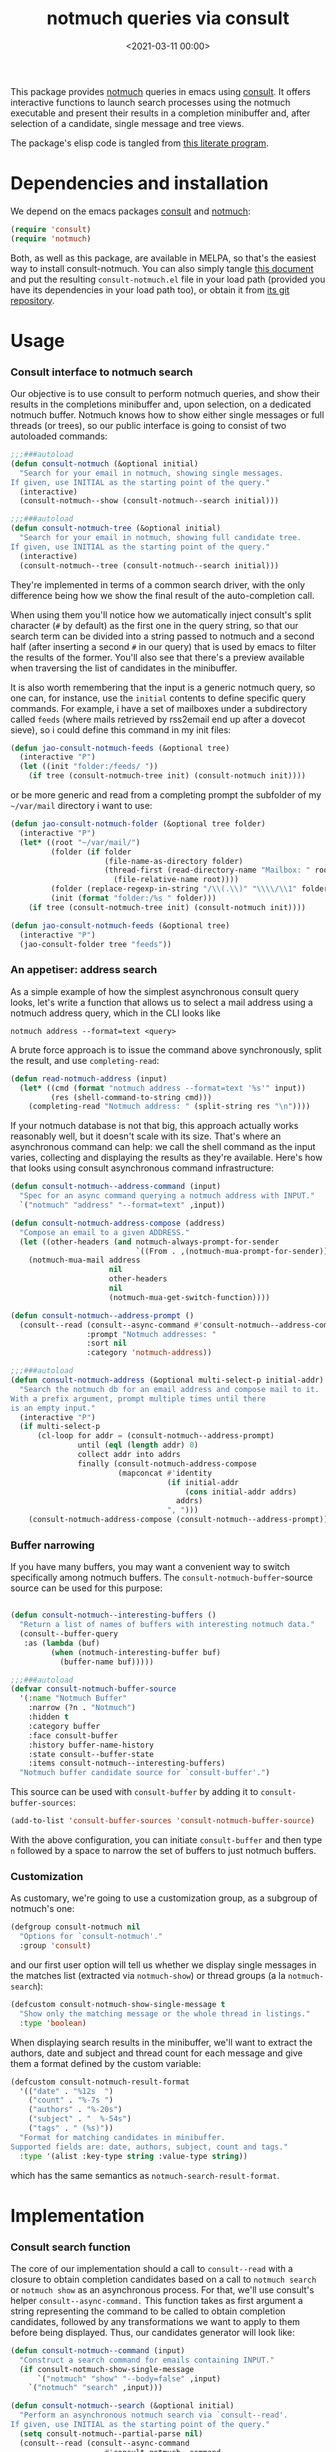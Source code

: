 #+property: header-args:emacs-lisp :lexical t :noweb tangle
#+title:  notmuch queries via consult
#+date: <2021-03-11 00:00>
#+filetags: emacs norss
#+description: notmuch queries with completing read provided by consult

This package provides [[https://notmuchmail.org/][notmuch]] queries in emacs using [[https://github.com/minad/consult][consult]].  It
offers interactive functions to launch search processes using the
notmuch executable and present their results in a completion
minibuffer and, after selection of a candidate, single message and
tree views.

The package's elisp code is tangled from [[https://codeberg.org/jao/consult-notmuch/src/branch/main/readme.org][this literate program]].

* Dependencies and installation
  We depend on the emacs packages [[https://github.com/minad/consult][consult]] and [[https://notmuchmail.org/][notmuch]]:

  #+begin_src emacs-lisp :noweb-ref dependencies
    (require 'consult)
    (require 'notmuch)
  #+end_src

  Both, as well as this package, are available in MELPA, so that's the
  easiest way to install consult-notmuch.  You can also simply tangle
  [[https://codeberg.org/jao/consult-notmuch/src/branch/main/readme.org][this document]] and put the resulting ~consult-notmuch.el~ file in your
  load path (provided you have its dependencies in your load path
  too), or obtain it from [[https://codeberg.org/jao/consult-notmuch][its git repository]].

* Usage
*** Consult interface to notmuch search

    Our objective is to use consult to perform notmuch queries, and show
    their results in the completions minibuffer and, upon selection, on
    a dedicated notmuch buffer.  Notmuch knows how to show either single
    messages or full threads (or trees), so our public interface is
    going to consist of two autoloaded commands:

    #+begin_src emacs-lisp :noweb-ref public-functions
      ;;;###autoload
      (defun consult-notmuch (&optional initial)
        "Search for your email in notmuch, showing single messages.
      If given, use INITIAL as the starting point of the query."
        (interactive)
        (consult-notmuch--show (consult-notmuch--search initial)))

      ;;;###autoload
      (defun consult-notmuch-tree (&optional initial)
        "Search for your email in notmuch, showing full candidate tree.
      If given, use INITIAL as the starting point of the query."
        (interactive)
        (consult-notmuch--tree (consult-notmuch--search initial)))

    #+end_src

    They're implemented in terms of a common search driver, with the
    only difference being how we show the final result of the
    auto-completion call.

    When using them you'll notice how we automatically inject consult's
    split character (~#~ by default) as the first one in the query string,
    so that our search term can be divided into a string passed to
    notmuch and a second half (after inserting a second ~#~ in our query)
    that is used by emacs to filter the results of the former.  You'll
    also see that there's a preview available when traversing the list
    of candidates in the minibuffer.

    It is also worth remembering that the input is a generic notmuch
    query, so one can, for instance, use the ~initial~ contents to define
    specific query commands.  For example, i have a set of mailboxes
    under a subdirectory called ~feeds~ (where mails retrieved by
    rss2email end up after a dovecot sieve), so i could define this
    command in my init files:

    #+begin_src emacs-lisp :noweb-ref no :tangle no
      (defun jao-consult-notmuch-feeds (&optional tree)
        (interactive "P")
        (let ((init "folder:/feeds/ "))
          (if tree (consult-notmuch-tree init) (consult-notmuch init))))
    #+end_src

    or be more generic and read from a completing prompt the subfolder
    of my =~/var/mail= directory i want to use:

    #+begin_src emacs-lisp :noweb-ref no :tangle no
      (defun jao-consult-notmuch-folder (&optional tree folder)
        (interactive "P")
        (let* ((root "~/var/mail/")
               (folder (if folder
                           (file-name-as-directory folder)
                           (thread-first (read-directory-name "Mailbox: " root)
                             (file-relative-name root))))
               (folder (replace-regexp-in-string "/\\(.\\)" "\\\\/\\1" folder))
               (init (format "folder:/%s " folder)))
          (if tree (consult-notmuch-tree init) (consult-notmuch init))))

      (defun jao-consult-notmuch-feeds (&optional tree)
        (interactive "P")
        (jao-consult-folder tree "feeds"))
    #+end_src
*** An appetiser: address search

    As a simple example of how the simplest asynchronous consult query
    looks, let's write a function that allows us to select a mail
    address using a notmuch address query, which in the CLI looks like

    #+begin_src shell :tangle no
      notmuch address --format=text <query>
    #+end_src

    A brute force approach is to issue the command above
    synchronously, split the result, and use ~completing-read~:

    #+begin_src emacs-lisp :tangle no
      (defun read-notmuch-address (input)
        (let* ((cmd (format "notmuch address --format=text '%s'" input))
               (res (shell-command-to-string cmd)))
          (completing-read "Notmuch address: " (split-string res "\n"))))
    #+end_src

    If your notmuch database is not that big, this approach actually
    works reasonably well, but it doesn't scale with its size.  That's
    where an asynchronous command can help: we call the shell command
    as the input varies, collecting and displaying the results as
    they're available.  Here's how that looks using consult
    asynchronous command infrastructure:

    #+begin_src emacs-lisp :noweb-ref public-functions
      (defun consult-notmuch--address-command (input)
        "Spec for an async command querying a notmuch address with INPUT."
        `("notmuch" "address" "--format=text" ,input))

      (defun consult-notmuch-address-compose (address)
        "Compose an email to a given ADDRESS."
        (let ((other-headers (and notmuch-always-prompt-for-sender
                                  `((From . ,(notmuch-mua-prompt-for-sender))))))
          (notmuch-mua-mail address
                            nil
                            other-headers
                            nil
                            (notmuch-mua-get-switch-function))))

      (defun consult-notmuch--address-prompt ()
        (consult--read (consult--async-command #'consult-notmuch--address-command)
                       :prompt "Notmuch addresses: "
                       :sort nil
                       :category 'notmuch-address))

      ;;;###autoload
      (defun consult-notmuch-address (&optional multi-select-p initial-addr)
        "Search the notmuch db for an email address and compose mail to it.
      With a prefix argument, prompt multiple times until there
      is an empty input."
        (interactive "P")
        (if multi-select-p
            (cl-loop for addr = (consult-notmuch--address-prompt)
                     until (eql (length addr) 0)
                     collect addr into addrs
                     finally (consult-notmuch-address-compose
                              (mapconcat #'identity
                                         (if initial-addr
                                             (cons initial-addr addrs)
                                           addrs)
                                         ", ")))
          (consult-notmuch-address-compose (consult-notmuch--address-prompt))))

    #+end_src
*** Buffer narrowing

    If you have many buffers, you may want a convenient way to switch
    specifically among notmuch buffers.  The ~consult-notmuch-buffer~-source
    source can be used for this purpose:

    #+begin_src emacs-lisp :noweb-ref public-functions

      (defun consult-notmuch--interesting-buffers ()
        "Return a list of names of buffers with interesting notmuch data."
        (consult--buffer-query
         :as (lambda (buf)
               (when (notmuch-interesting-buffer buf)
                 (buffer-name buf)))))

      ;;;###autoload
      (defvar consult-notmuch-buffer-source
        '(:name "Notmuch Buffer"
          :narrow (?n . "Notmuch")
          :hidden t
          :category buffer
          :face consult-buffer
          :history buffer-name-history
          :state consult--buffer-state
          :items consult-notmuch--interesting-buffers)
        "Notmuch buffer candidate source for `consult-buffer'.")
    #+end_src

    This source can be used with ~consult-buffer~ by adding it to
    ~consult-buffer-sources~:

    #+begin_src emacs-lisp :noweb-ref no :tangle no
      (add-to-list 'consult-buffer-sources 'consult-notmuch-buffer-source)
    #+end_src

    With the above configuration, you can initiate ~consult-buffer~ and then
    type ~n~ followed by a space to narrow the set of buffers to just notmuch
    buffers.
*** Customization
    :PROPERTIES:
    :header-args: :noweb-ref customization
    :END:
    As customary, we're going to use a customization group, as a
    subgroup of notmuch's one:

    #+begin_src emacs-lisp
      (defgroup consult-notmuch nil
        "Options for `consult-notmuch'."
        :group 'consult)

    #+end_src

    and our first user option will tell us whether we display single
    messages in the matches list (extracted via ~notmuch-show~) or thread
    groups (a la ~notmuch-search~):

    #+begin_src emacs-lisp
      (defcustom consult-notmuch-show-single-message t
        "Show only the matching message or the whole thread in listings."
        :type 'boolean)

    #+end_src

    When displaying search results in the minibuffer, we'll want to
    extract the authors, date and subject and thread count for each
    message and give them a format defined by the custom variable:

    #+begin_src emacs-lisp
      (defcustom consult-notmuch-result-format
        '(("date" . "%12s  ")
          ("count" . "%-7s ")
          ("authors" . "%-20s")
          ("subject" . "  %-54s")
          ("tags" . " (%s)"))
        "Format for matching candidates in minibuffer.
      Supported fields are: date, authors, subject, count and tags."
        :type '(alist :key-type string :value-type string))

    #+end_src

    which has the same semantics as ~notmuch-search-result-format~.

* Implementation
  :PROPERTIES:
  :header-args: :noweb-ref private-functions
  :END:
*** Consult search function
    The core of our implementation should a call to ~consult--read~ with
    a closure to obtain completion candidates based on a call to
    =notmuch search= or =notmuch show= as an asynchronous process.  For
    that, we'll use consult's helper ~consult--async-command.~ This
    function takes as first argument a string representing the command
    to be called to obtain completion candidates, followed by any
    transformations we want to apply to them before being displayed.
    Thus, our candidates generator will look like:

    #+begin_src emacs-lisp
      (defun consult-notmuch--command (input)
        "Construct a search command for emails containing INPUT."
        (if consult-notmuch-show-single-message
            `("notmuch" "show" "--body=false" ,input)
          `("notmuch" "search" ,input)))

      (defun consult-notmuch--search (&optional initial)
        "Perform an asynchronous notmuch search via `consult--read'.
      If given, use INITIAL as the starting point of the query."
        (setq consult-notmuch--partial-parse nil)
        (consult--read (consult--async-command
                           #'consult-notmuch--command
                         (consult--async-filter #'identity)
                         (consult--async-map #'consult-notmuch--transformer))
                       :prompt "Notmuch search: "
                       :require-match t
                       :initial (consult--async-split-initial initial)
                       :history '(:input consult-notmuch-history)
                       :state #'consult-notmuch--preview
                       :lookup #'consult--lookup-member
                       :category 'notmuch-result
                       :sort nil))
    #+end_src

    In the code above we're also using a preview function (described
    [[*Displaying candidates][below]]), and a history variable:

    #+begin_src emacs-lisp

      (defvar consult-notmuch-history nil
        "History for `consult-notmuch'.")

    #+end_src

    and the candidates transformer will depend on whether we're
    displaying threads or single messages:

    #+begin_src emacs-lisp
      (defun consult-notmuch--transformer (str)
        "Transform STR to notmuch display style."
        (if consult-notmuch-show-single-message
            (consult-notmuch--show-transformer str)
          (consult-notmuch--search-transformer str)))

    #+end_src

*** Formatting search results
    Using ~consult-notmuch-result-format~, we are going to return a
    string representation from a plist describing the current message,
    reusing notmuch's facility ~notmuch-tree-format-field~, with the
    added trick of storing the current message or thread id in a text
    property, so that it can latter be used for displaying the message
    preview:

    #+begin_src emacs-lisp
      (defun consult-notmuch--format-field (spec msg)
        "Return a string for SPEC given the MSG metadata."
        (let ((field (car spec)))
          (cond ((equal field "count")
                 (when-let (cnt (plist-get msg :count))
                   (format (cdr spec) cnt)))
                ((equal field "tags")
                 (when (plist-get msg :tags)
                   (notmuch-tree-format-field "tags" (cdr spec) msg)))
                (t (notmuch-tree-format-field field (cdr spec) msg)))))

      (defun consult-notmuch--format-candidate (msg)
        "Format the result (MSG) of parsing a notmuch show information unit."
        (when-let (id (plist-get msg :id))
          (let ((result-string))
            (dolist (spec consult-notmuch-result-format)
              (when-let (field (consult-notmuch--format-field spec msg))
                (setq result-string (concat result-string field))))
            (propertize result-string 'thread-id id
                        'tags (plist-get msg :tags)))))

      (defun consult-notmuch--thread-id (candidate)
        "Recover the thread id for the given CANDIDATE string."
        (when candidate (get-text-property 0 'thread-id candidate)))

    #+end_src

*** Parsing notmuch show results
    When ~consult-notmuch-show-single-message~ is set to nil, we're
    showing single messages as completion candidates, and, therefore,
    we are going to need to parse the output of that command, which
    looks like:

    #+begin_example
     message{ id:emacs-circe/circe/issues/401@github.com depth:0 ...
     header{
      <Sender (tags)>
      Subject: <subject>
      From: <from>
      To: <to>
      ...
      Date: Fri, 03 Sep 2021 12:46:53 -0700
     header}
      message}
    #+end_example


    Now, all we need is to parse the output of notmuch show and fill
    in the message metadata plist:

    #+begin_src emacs-lisp
      (defvar consult-notmuch--partial-parse nil
        "Internal variable for parsing status.")
      (defvar consult-notmuch--partial-headers nil
        "Internal variable for parsing status.")
      (defvar consult-notmuch--info nil
        "Internal variable for parsing status.")

      (defun consult-notmuch--set (k v)
        "Set the value V for property K in the message we're currently parsing."
        (setq consult-notmuch--partial-parse
              (plist-put consult-notmuch--partial-parse k v)))

      (defun consult-notmuch--show-transformer (str)
        "Parse output STR of notmuch show, extracting its components."
        (if (string-prefix-p "message}" str)
            (prog1
                (consult-notmuch--format-candidate
                 (consult-notmuch--set :headers consult-notmuch--partial-headers))
              (setq consult-notmuch--partial-parse nil
                    consult-notmuch--partial-headers nil
                    consult-notmuch--info nil))
          (cond ((string-match "message{ \\(id:[^ ]+\\) .+" str)
                 (consult-notmuch--set :id (match-string 1 str))
                 (consult-notmuch--set :match t))
                ((string-prefix-p "header{" str)
                 (setq consult-notmuch--info t))
                ((and str consult-notmuch--info)
                 (when (string-match "\\(.+\\) (\\([^)]+\\)) (\\([^)]*\\))$" str)
                   (consult-notmuch--set :Subject (match-string 1 str))
                   (consult-notmuch--set :date_relative (match-string 2 str))
                   (consult-notmuch--set :tags (split-string (match-string 3 str))))
                 (setq consult-notmuch--info nil))
                ((string-match "\\(Subject\\|From\\|To\\|Cc\\|Date\\): \\(.+\\)?" str)
                 (let ((k (intern (format ":%s" (match-string 1 str))))
                       (v (or (match-string 2 str) "")))
                   (setq consult-notmuch--partial-headers
                         (plist-put consult-notmuch--partial-headers k v)))))
          nil))

    #+end_src

*** Parsing notmuch search results
    When ~consult-notmuch-show-single-message~ is set, our candidates
    generator uses the following transformer to format the raw
    results returned by the notmuch search command.  Here, every line
    contains already all elements we need:

    #+begin_src emacs-lisp
      (defun consult-notmuch--search-transformer (str)
        "Transform STR from notmuch search to notmuch display style."
        (when (string-match "thread:" str)
          (let* ((thread-id (car (split-string str "\\ +")))
                 (date (substring str 24 37))
                 (mid (substring str 24))
                 (c0 (string-match "[[]" mid))
                 (c1 (string-match "[]]" mid))
                 (count (substring mid c0 (1+ c1)))
                 (auths (string-trim (nth 1 (split-string mid "[];]"))))
                 (subject (string-trim (nth 1 (split-string mid "[;]"))))
                 (headers (list :Subject subject :From auths))
                 (t0 (string-match "([^)]*)\\s-*$" mid))
                 (tags (split-string (substring mid (1+  t0) -1)))
                 (msg (list :id thread-id
                            :match t
                            :headers headers
                            :count count
                            :date_relative date
                            :tags tags)))
            (consult-notmuch--format-candidate msg))))

    #+end_src

*** Displaying candidates

    ~consult-notmuch--search~ is going to return a candidate, and we'll
    want to display it either as a single message or a
    tree. ~notmuch.el~ already provides functions for that, so our
    display functions are really simple.  Let's start with the one
    showing previews.

***** Previews

      We're going to use always the same buffer for previews, closing
      it when we're done, and use ~notmuch-show~ to show a candidate.
      Remember that we've stashed the message or thread id needed by
      that function as a property of of our candidate string, and
      provided an accessor for it, so we have all the ingredients:

      #+begin_src emacs-lisp

        (defvar consult-notmuch--buffer-name "*consult-notmuch*"
          "Name of preview and result buffers.")

        (defun consult-notmuch--preview (action candidate)
          "Preview CANDIDATE when ACTION is 'preview."
          (when (eq action 'preview)
            (when-let ((thread-id (consult-notmuch--thread-id candidate)))
              (notmuch-show thread-id nil nil nil
                            consult-notmuch--buffer-name))))

      #+end_src

***** Messages and trees

      Displaying a message is practically identical to previewing it,
      we just change the buffer's name to include the query:

      #+begin_src emacs-lisp

        (defun consult-notmuch--show (candidate)
          "Open resulting CANDIDATE in ‘notmuch-show’ view."
          (consult-notmuch--close-preview)
          (when-let ((thread-id (consult-notmuch--thread-id candidate)))
            (let* ((notmuch-show-only-matching-messages
                    consult-notmuch-show-single-message)
                   (subject (car (last (split-string candidate "\t"))))
                   (title (concat consult-notmuch--buffer-name " " subject)))
              (notmuch-show thread-id nil nil nil title))))

      #+end_src

      and for a tree we just use ~notmuch-tree~ instead:

      #+begin_src emacs-lisp

        (defun consult-notmuch--tree (candidate)
          "Open resulting CANDIDATE in ‘notmuch-tree’."
          (consult-notmuch--close-preview)
          (when-let ((thread-id (consult-notmuch--thread-id candidate)))
            (notmuch-tree thread-id nil nil)))

      #+end_src

* Integration with Embark
*** Embark actions
    We can integrate ~consult-notmuch~ with Embark by defining a keymap
    with actions on notmuch messages and associating it with the
    completion category of ~notmuch-result~. In this keymap we associate
    ~+~ and ~-~ (like in notmuch buffers) to a function that tags a
    message:

    #+begin_src emacs-lisp :noweb-ref embark-actions
      (defvar consult-notmuch-map
        (let ((map (make-sparse-keymap)))
          (define-key map (kbd "+") 'consult-notmuch-tag)
          (define-key map (kbd "-") 'consult-notmuch-tag)
          map)
        "Keymap for actions on Notmuch entries.")

      (set-keymap-parent consult-notmuch-map embark-general-map)
      (add-to-list 'embark-keymap-alist '(notmuch-result . consult-notmuch-map))

    #+end_src

    Additionally, we should integrate our address selection functions
    as well, so that you can act on the addresses.

    #+begin_src emacs-lisp :noweb-ref embark-actions
      (defun consult-notmuch--address-to-multi-select (address)
        "Select more email addresses, in addition to the current selection"
        (consult-notmuch-address t address))

      (defvar consult-notmuch-address-map
        (let ((map (make-sparse-keymap)))
          (define-key map (kbd "c") #'consult-notmuch-address-compose)
          (define-key map (kbd "m") #'consult-notmuch--address-to-multi-select)
          map))

      (set-keymap-parent consult-notmuch-address-map embark-general-map)
      (add-to-list 'embark-keymap-alist
                   '(notmuch-address . consult-notmuch-address-map))

    #+end_src

    ~consult-notmuch-tag~ should take as argument the search result as a
    propertized message string. Because Embark feeds it this string,
    this function does not need to be interactive:

    #+begin_src emacs-lisp :noweb-ref embark-actions
      (defun consult-notmuch-tag (msg)
        (when-let* ((thread-id (consult-notmuch--thread-id msg))
                    (tags (get-text-property 0 'tags msg))
                    (tag-changes (notmuch-read-tag-changes tags "Tags: " "+")))
          (notmuch-tag (concat "(" thread-id ")") tag-changes)))

    #+end_src

    We can also create bespoke functions to automatically tag a
    message with certain tags using Embark. For example, here is a
    function that returns a tagger:

    #+begin_src emacs-lisp
      (defun consult-notmuch-make-tagger (tags)
        "Make a function to tag a message with TAGS."
        (lambda (msg)
          "Tag a notmuch message using Embark."
          (when-let ((thread-id (consult-notmuch--thread-id msg)))
            (notmuch-tag (concat "(" thread-id ")") (split-string tags)))))
    #+end_src

    We use this to map Embark actions that trash, archive or flag
    messages to ~d~, ~a~ and ~f~ respectively:

    #+begin_src emacs-lisp
      (define-key consult-notmuch-map (kbd "d") (consult-notmuch-make-tagger "+trash -inbox"))
      (define-key consult-notmuch-map (kbd "a") (consult-notmuch-make-tagger "-inbox"))
      (define-key consult-notmuch-map (kbd "f") (consult-notmuch-make-tagger "+flagged"))
    #+end_src
*** Embark export

    To export search results to a notmuch search buffer with Embark,
    we can define a configurable exporter:

    #+begin_src emacs-lisp :noweb-ref embark-actions
      (defvar consult-notmuch-export-function #'notmuch-search
        "Function used to ask notmuch to display a list of found ids.
      Typical options are notmuch-search and notmuch-tree.")

      (defun consult-notmuch-export (msgs)
        "Create a notmuch search buffer listing messages."
        (funcall consult-notmuch-export-function
         (concat "(" (mapconcat #'consult-notmuch--thread-id msgs " ") ")")))
    #+end_src

    Associating this exporter with ~consult-notmuch~ is a matter of
    adding to ~embark-exporters-alist~:

    #+begin_src emacs-lisp :noweb-ref embark-actions
      (add-to-list 'embark-exporters-alist
                   '(notmuch-result . consult-notmuch-export))
    #+end_src

* Package boilerplate
*** consult-notmuch.el
      The file [[./consult-notmuch.el][consult-notmuch.el]] is automatically generated from this org
      document, and has the typical breakdown in sections of an emacs
      package:

    #+begin_src emacs-lisp :tangle consult-notmuch.el
      ;;; consult-notmuch.el --- Notmuch search using consult  -*- lexical-binding: t; -*-

      <<package-boilerplate>>

      ;;; Code:

      <<dependencies>>

      <<customization>>

      <<private-functions>>

      ;; Embark Integration:
      (with-eval-after-load 'embark
        <<embark-actions>>)

      <<public-functions>>

      (provide 'consult-notmuch)
      ;;; consult-notmuch.el ends here
    #+end_src

*** ELPA headers
    The standard header boilerplate will make it publishable as a
    regular ELPA package
    #+begin_src emacs-lisp :noweb-ref package-boilerplate
      ;; Author: Jose A Ortega Ruiz <jao@gnu.org>
      ;; Maintainer: Jose A Ortega Ruiz
      ;; Keywords: mail
      ;; License: GPL-3.0-or-later
      ;; Version: 0.7
      ;; Package-Requires: ((emacs "26.1") (consult "0.9") (notmuch "0.31"))
      ;; Homepage: https://codeberg.org/jao/consult-notmuch

      #+end_src

*** License (GPL 3+)

    #+begin_src emacs-lisp :noweb-ref package-boilerplate

      ;; Copyright (C) 2021, 2022  Jose A Ortega Ruiz

      ;; This program is free software; you can redistribute it and/or modify
      ;; it under the terms of the GNU General Public License as published by
      ;; the Free Software Foundation, either version 3 of the License, or
      ;; (at your option) any later version.

      ;; This program is distributed in the hope that it will be useful,
      ;; but WITHOUT ANY WARRANTY; without even the implied warranty of
      ;; MERCHANTABILITY or FITNESS FOR A PARTICULAR PURPOSE.  See the
      ;; GNU General Public License for more details.

      ;; You should have received a copy of the GNU General Public License
      ;; along with this program.  If not, see <https://www.gnu.org/licenses/>.

    #+end_src

*** Commentary blurb

    #+begin_src emacs-lisp :noweb-ref package-boilerplate
      ;;; Commentary:

      ;; This package provides two commands using consult to query notmuch
      ;; emails and present results either as single emails
      ;; (`consult-notmuch') or full trees (`consult-notmuch-tree').
      ;;
      ;; The package also defines a narrowing source for `consult-buffer',
      ;; which can be activated with
      ;;
      ;;   (add-to-list 'consult-buffer-sources 'consult-notmuch-buffer-source)

      ;; This elisp file is automatically generated from its literate
      ;; counterpart at
      ;; https://codeberg.org/jao/consult-notmuch/src/branch/main/readme.org
    #+end_src

* Acknowledgements

  The initial implementation of ~consult-notmuch~ was heavily inspired
  by [[https://github.com/fuxialexander/counsel-notmuch/][Alexander Fu Xi's counsel-notmuch]].

  This package also contains code contributions from Karthik
  Chikmagalur and Miciah Masters, and has also benefited from their
  ideas for new functionaliy.

  S.M Mukarram Nainar suggested the idea and a working implementation
  for ~consult-notmuch-address~.
